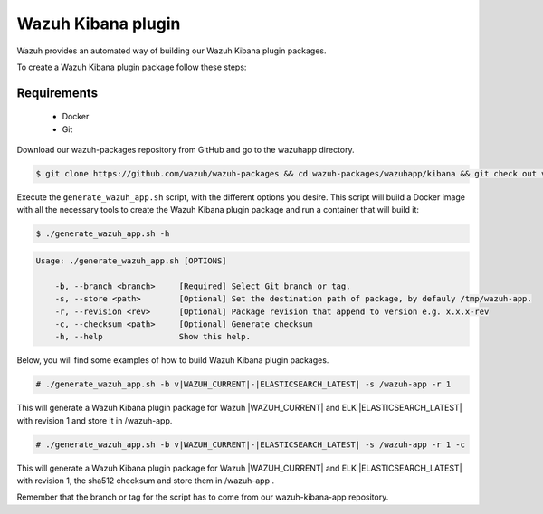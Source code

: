 .. Copyright (C) 2015, Wazuh, Inc.

.. meta::
  :description: Wazuh provides an automated way of building our Wazuh Kibana plugin packages. Check out this step-by-step guide and learn how to create this package.

.. _create-kibana-app:

Wazuh Kibana plugin
===================

Wazuh provides an automated way of building our Wazuh Kibana plugin packages.

To create a Wazuh Kibana plugin package follow these steps:

Requirements
^^^^^^^^^^^^

 * Docker
 * Git

Download our wazuh-packages repository from GitHub and go to the wazuhapp directory.

.. code-block:: console

  $ git clone https://github.com/wazuh/wazuh-packages && cd wazuh-packages/wazuhapp/kibana && git check out v|WAZUH_CURRENT|

Execute the ``generate_wazuh_app.sh`` script, with the different options you desire. This script will build a Docker image with all the necessary tools to create the Wazuh Kibana plugin package and run a container that will build it:

.. code-block:: console

  $ ./generate_wazuh_app.sh -h

.. code-block:: none
  :class: output

  Usage: ./generate_wazuh_app.sh [OPTIONS]

      -b, --branch <branch>     [Required] Select Git branch or tag.
      -s, --store <path>        [Optional] Set the destination path of package, by defauly /tmp/wazuh-app.
      -r, --revision <rev>      [Optional] Package revision that append to version e.g. x.x.x-rev
      -c, --checksum <path>     [Optional] Generate checksum
      -h, --help                Show this help.

Below, you will find some examples of how to build Wazuh Kibana plugin packages.

.. code-block:: console

  # ./generate_wazuh_app.sh -b v|WAZUH_CURRENT|-|ELASTICSEARCH_LATEST| -s /wazuh-app -r 1

This will generate a Wazuh Kibana plugin package for Wazuh |WAZUH_CURRENT| and ELK |ELASTICSEARCH_LATEST| with revision 1 and store it in /wazuh-app.

.. code-block:: console

  # ./generate_wazuh_app.sh -b v|WAZUH_CURRENT|-|ELASTICSEARCH_LATEST| -s /wazuh-app -r 1 -c

This will generate a Wazuh Kibana plugin package for Wazuh |WAZUH_CURRENT| and ELK |ELASTICSEARCH_LATEST| with revision 1, the sha512 checksum and store them in /wazuh-app .

Remember that the branch or tag for the script has to come from our wazuh-kibana-app repository.
